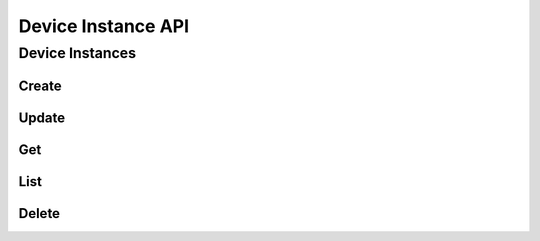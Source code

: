 Device Instance API
====================

Device Instances
------------

Create
^^^^^^

.. http:post:: /v2.0/a10_device_instances

   Create a new :ref:`device instance <deviceinstance>`.

    When specifying networks, the management interface for the device is specified as the first member of the 'networks' collection.

   **Example request**:

   .. sourcecode:: http

        POST /v2.0/a10_device_instance HTTP/1.1
        Content-Type: application/json
        Accept: application/json
        X-Auth-Token: {SHA1}0123456789ABCDEF0123456789ABCDEF01234567

        {
          "a10_device_instance": {
            "name": "mydevice",
            "description": "My vThunder device",
            "username": "a10user",
            "password": "a10password",
            "api_version": 3.0,
            "protocol": "HTTPS",
            "port": 443,
            "networks": ['mgmt-net', 'lb-net', 'member-net'],
            "image": "a10-vThunder-4.1.0",
            "flavor": "vthunder.min",
          }
        }

   **Example response**:

   .. sourcecode:: http

        HTTP/1.1 201 Created
        Content-Type: application/json; charset=UTF-8
        X-Openstack-Request-Id: req-381eb19f-49e1-4c8b-a979-8e59a2d19c61

        { 
          "a10_device_instance": {
            "id": "c131cb42-072a-4c3f-9d2d-89ee76d407a5"
            "tenant_id": "d9af4153807145e0ba232b02f6ab9aeb",
            "name": "mydevice",
            "description": "My vThunder device",
            "host": "10.10.10.103",
            "username": "a10user",
            "api_version": 3.0,
            "protocol": "https",
            "port": 443,
            "nova_instance_id": "8702583f-5994-4cb9-86fe-d23a49c2be61"            
          }
        }

   :<json string tenant_id: Owner openstack tenant/project id. (optional)
   :<json string name: Name for the device instance
   :<json string description: Optional description
   :<json string host: The management IP address of the device instance.
   :<json string username: Username for AXAPI authentication
   :<json float api_version: AXAPI Version (2.1 for 2.7.x devices, 3.0 for 4.x devices)
   :<json string protocol: Protocol to use when interacting with AXAPI (HTTP or HTTPS)
   :<json integer port: Port number to use when interacting with AXAPI (HTTP or HTTPS)
   :<json string nova_instance_id: Unique ID from Nova identifying the vThunder instance

   :statuscode 201:
   :statuscode 400:
   :statuscode 401:


Update
^^^^^^

.. http:put:: /v2.0/a10_device_instances/(id)

   Update a device instance by ID
   Once a device has been created, the only properties that can be updated are those not required for device instantiation.
   Device names, descriptions, and authentication information can be modified. Other properties such as the image used and networks attached
     can only be specified during creation.

   **Example request**:

   .. sourcecode:: http

        PUT /v2.0/a10_device_instances/00cfb9d9-9c84-40a1-a7b4-3da250e1a641.json HTTP/1.1
        Content-Type: application/json
        Accept: application/json
        X-Auth-Token: {SHA1}0123456789ABCDEF0123456789ABCDEF01234567
        {
          "a10_device_instance": {
            "name": "mydevice_newname", 
            "description": "Updated description",
            "username": "newuser",
            "password": "secret",
            "protocol": "HTTP",
            "port": 80
            }
        }

   **Example response**:

   .. sourcecode:: http

        HTTP/1.1 200 OK
        Content-Type: application/json; charset=UTF-8
        X-Openstack-Request-Id: req-ca48bc5c-1c0e-4461-bf8c-ed0a7a1ee05f

        {
          "a10_device_instance": {
            "name": "mydevice_newname", 
            "description": "Updated description",
            "username": "newuser",
            "protocol": "HTTP",
            "port": 80
            }

        }

   :param id:

   :statuscode 200:
   :statuscode 400:
   :statuscode 401:
   :statuscode 404:


Get
^^^

.. http:get:: /v2.0/a10_device_instances/(id)

   Get a device instance by id.
   NOTE: Sensitive authentication information is not listed by this service.

   **Example request**:

   .. sourcecode:: http

        GET /v2.0/a10_device_instances/00cfb9d9-9c84-40a1-a7b4-3da250e1a641.json HTTP/1.1
        Accept: application/json
        X-Auth-Token: {SHA1}0123456789ABCDEF0123456789ABCDEF01234567

   **Example response**:

   .. sourcecode:: http

        HTTP/1.1 200 OK
        Content-Type: application/json; charset=UTF-8
        X-Openstack-Request-Id: req-e2c649aa-b7a1-49ee-adfc-d253c83b1b2c

        {
            "a10_device_instance": {
                "username": "admin", 
                "protocol": "https", 
                "name": "myname", 
                "tenant_id": "62941921b1194c5dba2d0c558ba29f5a", 
                "id": "00cfb9d9-9c84-40a1-a7b4-3da250e1a641", 
                "host": "10.10.10.103", 
                "nova_instance_id": "8702583f-5994-4cb9-86fe-d23a49c2be61", 
                "project_id": "62941921b1194c5dba2d0c558ba29f5a", 
                "port": 443, 
                "api_version": "3.0"
            }
        }

   :param id:

   :statuscode 200:
   :statuscode 401:
   :statuscode 404:


List
^^^^

.. http:get:: /v2.0/a10_device_instances

   List all device instances.

   **Example request**:

   .. sourcecode:: http

        GET /v2.0/a10_device_instances HTTP/1.1
        Accept: application/json
        X-Auth-Token: {SHA1}0123456789ABCDEF0123456789ABCDEF01234567

   **Example response**:

   .. sourcecode:: http

        HTTP/1.1 200 OK
        Content-Type: application/json; charset=UTF-8
        X-Openstack-Request-Id: req-df1dcc23-a8b3-4daa-8201-5b6927c1f20b

        {
            "a10_device_instances": [
                {
                    "username": "admin", 
                    "protocol": "https", 
                    "name": "myname", 
                    "tenant_id": "62941921b1194c5dba2d0c558ba29f5a", 
                    "id": "00cfb9d9-9c84-40a1-a7b4-3da250e1a641", 
                    "host": "172.24.4.11", 
                    "nova_instance_id": "26bf014b-ffc8-491f-9861-a56ad3e942c3", 
                    "project_id": "62941921b1194c5dba2d0c558ba29f5a", 
                    "port": 443, 
                    "api_version": "3.0"
                },
                {
                    "username": "admin",
                    "protocol": "https", 
                    "name": "device2", 
                    "tenant_id": "62941921b1194c5dba2d0c558ba29f5a", 
                    "id": "3406b011-dae3-46e9-82a8-0c35037cd2a5", 
                    "host": "172.24.4.12", 
                    "nova_instance_id": "dc3f20fc-5929-4191-bd9c-7d6fffe70f30", 
                    "project_id": "62941921b1194c5dba2d0c558ba29f5a", 
                    "port": 443, 
                    "api_version": "3.0"
                }
            ]
        }

   :statuscode 200:
   :statuscode 401:


Delete
^^^^^^

.. http:delete:: /v2.0/a10_device_instances/(id)

   Delete a device instance by ID

   **Example request**:

   .. sourcecode:: http

        DELETE /v2.0/a10_device_instances/3406b011-dae3-46e9-82a8-0c35037cd2a5 HTTP/1.1
        Accept: application/json
        X-Auth-Token: {SHA1}0123456789ABCDEF0123456789ABCDEF01234567

   **Example response**:

   .. sourcecode:: http

        HTTP/1.1 204 No Content
        X-Openstack-Request-Id: req-23f140f4-21ad-40b8-9183-bff55c49b090

   :param id:

   :statuscode 204:
   :statuscode 401:
   :statuscode 404:

